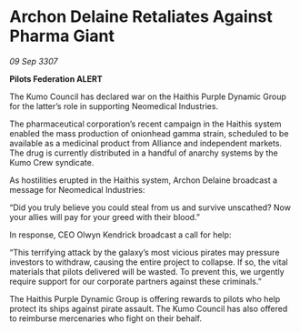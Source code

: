 * Archon Delaine Retaliates Against Pharma Giant

/09 Sep 3307/

*Pilots Federation ALERT* 

The Kumo Council has declared war on the Haithis Purple Dynamic Group for the latter’s role in supporting Neomedical Industries. 

The pharmaceutical corporation’s recent campaign in the Haithis system enabled the mass production of onionhead gamma strain, scheduled to be available as a medicinal product from Alliance and independent markets. The drug is currently distributed in a handful of anarchy systems by the Kumo Crew syndicate. 

As hostilities erupted in the Haithis system, Archon Delaine broadcast a message for Neomedical Industries: 

“Did you truly believe you could steal from us and survive unscathed? Now your allies will pay for your greed with their blood.” 

In response, CEO Olwyn Kendrick broadcast a call for help: 

“This terrifying attack by the galaxy’s most vicious pirates may pressure investors to withdraw, causing the entire project to collapse. If so, the vital materials that pilots delivered will be wasted. To prevent this, we urgently require support for our corporate partners against these criminals.” 

The Haithis Purple Dynamic Group is offering rewards to pilots who help protect its ships against pirate assault. The Kumo Council has also offered to reimburse mercenaries who fight on their behalf.